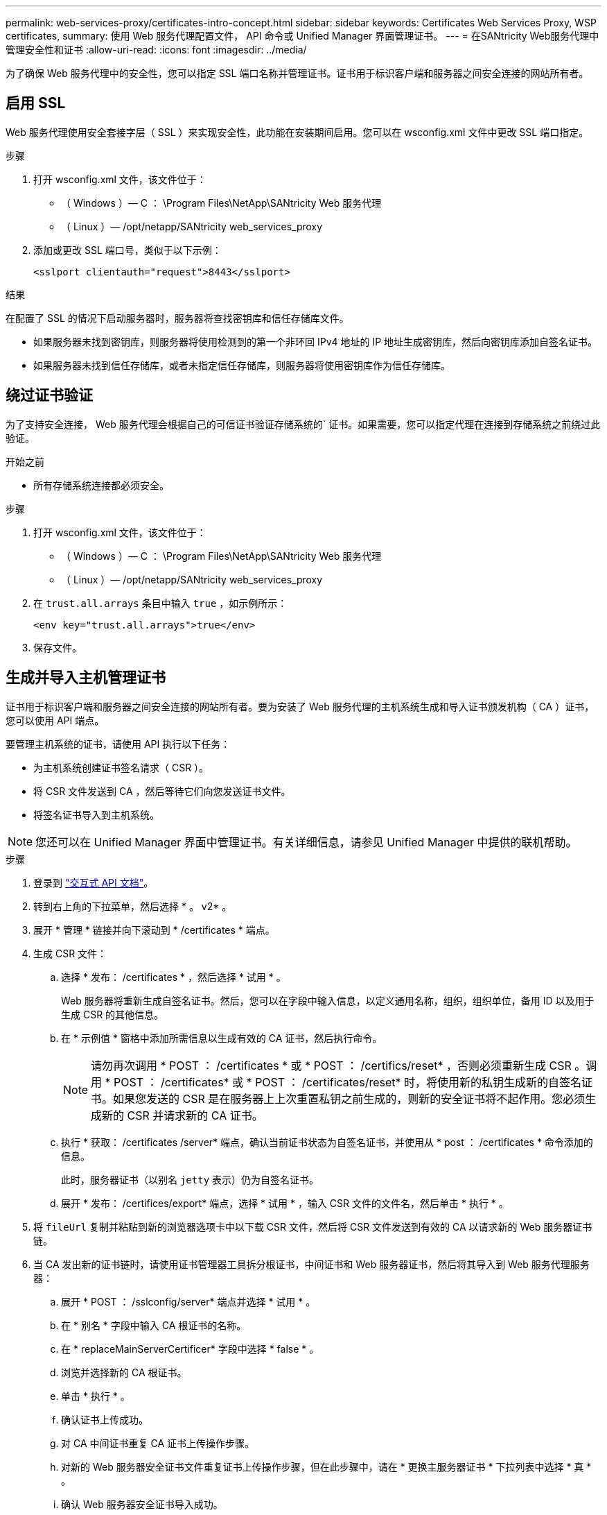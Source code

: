 ---
permalink: web-services-proxy/certificates-intro-concept.html 
sidebar: sidebar 
keywords: Certificates Web Services Proxy, WSP certificates, 
summary: 使用 Web 服务代理配置文件， API 命令或 Unified Manager 界面管理证书。 
---
= 在SANtricity Web服务代理中管理安全性和证书
:allow-uri-read: 
:icons: font
:imagesdir: ../media/


[role="lead"]
为了确保 Web 服务代理中的安全性，您可以指定 SSL 端口名称并管理证书。证书用于标识客户端和服务器之间安全连接的网站所有者。



== 启用 SSL

Web 服务代理使用安全套接字层（ SSL ）来实现安全性，此功能在安装期间启用。您可以在 wsconfig.xml 文件中更改 SSL 端口指定。

.步骤
. 打开 wsconfig.xml 文件，该文件位于：
+
** （ Windows ）— C ： \Program Files\NetApp\SANtricity Web 服务代理
** （ Linux ）— /opt/netapp/SANtricity web_services_proxy


. 添加或更改 SSL 端口号，类似于以下示例：
+
[listing]
----
<sslport clientauth="request">8443</sslport>
----


.结果
在配置了 SSL 的情况下启动服务器时，服务器将查找密钥库和信任存储库文件。

* 如果服务器未找到密钥库，则服务器将使用检测到的第一个非环回 IPv4 地址的 IP 地址生成密钥库，然后向密钥库添加自签名证书。
* 如果服务器未找到信任存储库，或者未指定信任存储库，则服务器将使用密钥库作为信任存储库。




== 绕过证书验证

为了支持安全连接， Web 服务代理会根据自己的可信证书验证存储系统的` 证书。如果需要，您可以指定代理在连接到存储系统之前绕过此验证。

.开始之前
* 所有存储系统连接都必须安全。


.步骤
. 打开 wsconfig.xml 文件，该文件位于：
+
** （ Windows ）— C ： \Program Files\NetApp\SANtricity Web 服务代理
** （ Linux ）— /opt/netapp/SANtricity web_services_proxy


. 在 `trust.all.arrays` 条目中输入 `true` ，如示例所示：
+
[listing]
----
<env key="trust.all.arrays">true</env>
----
. 保存文件。




== 生成并导入主机管理证书

证书用于标识客户端和服务器之间安全连接的网站所有者。要为安装了 Web 服务代理的主机系统生成和导入证书颁发机构（ CA ）证书，您可以使用 API 端点。

要管理主机系统的证书，请使用 API 执行以下任务：

* 为主机系统创建证书签名请求（ CSR ）。
* 将 CSR 文件发送到 CA ，然后等待它们向您发送证书文件。
* 将签名证书导入到主机系统。



NOTE: 您还可以在 Unified Manager 界面中管理证书。有关详细信息，请参见 Unified Manager 中提供的联机帮助。

.步骤
. 登录到 link:install-login-task.html["交互式 API 文档"]。
. 转到右上角的下拉菜单，然后选择 * 。 v2* 。
. 展开 * 管理 * 链接并向下滚动到 * /certificates * 端点。
. 生成 CSR 文件：
+
.. 选择 * 发布： /certificates * ，然后选择 * 试用 * 。
+
Web 服务器将重新生成自签名证书。然后，您可以在字段中输入信息，以定义通用名称，组织，组织单位，备用 ID 以及用于生成 CSR 的其他信息。

.. 在 * 示例值 * 窗格中添加所需信息以生成有效的 CA 证书，然后执行命令。
+

NOTE: 请勿再次调用 * POST ： /certificates * 或 * POST ： /certifics/reset* ，否则必须重新生成 CSR 。调用 * POST ： /certificates* 或 * POST ： /certificates/reset* 时，将使用新的私钥生成新的自签名证书。如果您发送的 CSR 是在服务器上上次重置私钥之前生成的，则新的安全证书将不起作用。您必须生成新的 CSR 并请求新的 CA 证书。

.. 执行 * 获取： /certificates /server* 端点，确认当前证书状态为自签名证书，并使用从 * post ： /certificates * 命令添加的信息。
+
此时，服务器证书（以别名 `jetty` 表示）仍为自签名证书。

.. 展开 * 发布： /certifices/export* 端点，选择 * 试用 * ，输入 CSR 文件的文件名，然后单击 * 执行 * 。


. 将 `fileUrl` 复制并粘贴到新的浏览器选项卡中以下载 CSR 文件，然后将 CSR 文件发送到有效的 CA 以请求新的 Web 服务器证书链。
. 当 CA 发出新的证书链时，请使用证书管理器工具拆分根证书，中间证书和 Web 服务器证书，然后将其导入到 Web 服务代理服务器：
+
.. 展开 * POST ： /sslconfig/server* 端点并选择 * 试用 * 。
.. 在 * 别名 * 字段中输入 CA 根证书的名称。
.. 在 * replaceMainServerCertificer* 字段中选择 * false * 。
.. 浏览并选择新的 CA 根证书。
.. 单击 * 执行 * 。
.. 确认证书上传成功。
.. 对 CA 中间证书重复 CA 证书上传操作步骤。
.. 对新的 Web 服务器安全证书文件重复证书上传操作步骤，但在此步骤中，请在 * 更换主服务器证书 * 下拉列表中选择 * 真 * 。
.. 确认 Web 服务器安全证书导入成功。
.. 要确认新的根证书，中间证书和 Web 服务器证书在密钥库中可用，请运行 * 获取： /certificates/server* 。


. 选择并展开 * 发布： /certifices/reload * 端点，然后选择 * 试用 * 。出现提示时，无论是否要重新启动这两个控制器，请选择 * 错误 * 。（ "True" 仅适用于双阵列控制器。） 单击 * 执行 * 。
+
/certifices/reload * 端点通常会返回成功的 http 202 响应。但是，重新加载 Web 服务器信任存储库和密钥库证书确实会在 API 进程和 Web 服务器证书重新加载进程之间造成争用情况。在极少数情况下， Web 服务器证书重新加载可能会击败 API 处理。在这种情况下，即使重新加载成功完成，它也似乎失败。如果发生这种情况，请继续执行下一步。如果重新加载实际失败，下一步也会失败。

. 关闭与 Web 服务代理的当前浏览器会话，打开一个新的浏览器会话，然后确认可以与 Web 服务代理建立新的安全浏览器连接。
+
通过使用匿名或非公开浏览会话，您可以打开与服务器的连接，而无需使用先前浏览会话中保存的任何数据。





== 登录锁定功能

只能通过REST API进行配置、您可以限制嵌入式Web服务和代理Web服务的登录尝试次数。根据您的设置、一旦超过Web服务的登录尝试次数、锁定功能将启用。

.步骤
. 登录到 link:install-login-task.html["交互式 API 文档"]。
. 转到右上角的下拉菜单，然后选择 * 。 v2* 。
. 单击*get:/settings /lockout*端点以检索锁定设置。
. 单击*POST：/SETTINGS/LOCD*端点，然后单击*TURE IT OUT *以配置锁定设置。

